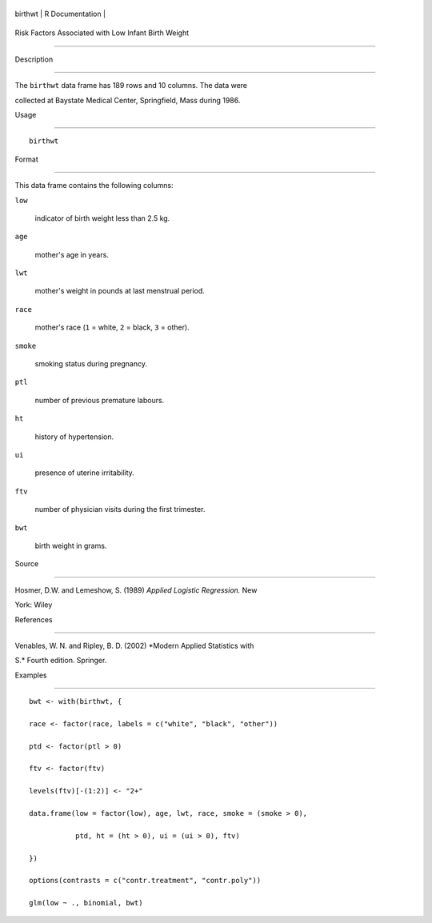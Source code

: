 +-----------+-------------------+
| birthwt   | R Documentation   |
+-----------+-------------------+

Risk Factors Associated with Low Infant Birth Weight
----------------------------------------------------

Description
~~~~~~~~~~~

The ``birthwt`` data frame has 189 rows and 10 columns. The data were
collected at Baystate Medical Center, Springfield, Mass during 1986.

Usage
~~~~~

::

    birthwt

Format
~~~~~~

This data frame contains the following columns:

``low``
    indicator of birth weight less than 2.5 kg.

``age``
    mother's age in years.

``lwt``
    mother's weight in pounds at last menstrual period.

``race``
    mother's race (``1`` = white, ``2`` = black, ``3`` = other).

``smoke``
    smoking status during pregnancy.

``ptl``
    number of previous premature labours.

``ht``
    history of hypertension.

``ui``
    presence of uterine irritability.

``ftv``
    number of physician visits during the first trimester.

``bwt``
    birth weight in grams.

Source
~~~~~~

Hosmer, D.W. and Lemeshow, S. (1989) *Applied Logistic Regression.* New
York: Wiley

References
~~~~~~~~~~

Venables, W. N. and Ripley, B. D. (2002) *Modern Applied Statistics with
S.* Fourth edition. Springer.

Examples
~~~~~~~~

::

    bwt <- with(birthwt, {
    race <- factor(race, labels = c("white", "black", "other"))
    ptd <- factor(ptl > 0)
    ftv <- factor(ftv)
    levels(ftv)[-(1:2)] <- "2+"
    data.frame(low = factor(low), age, lwt, race, smoke = (smoke > 0),
               ptd, ht = (ht > 0), ui = (ui > 0), ftv)
    })
    options(contrasts = c("contr.treatment", "contr.poly"))
    glm(low ~ ., binomial, bwt)
